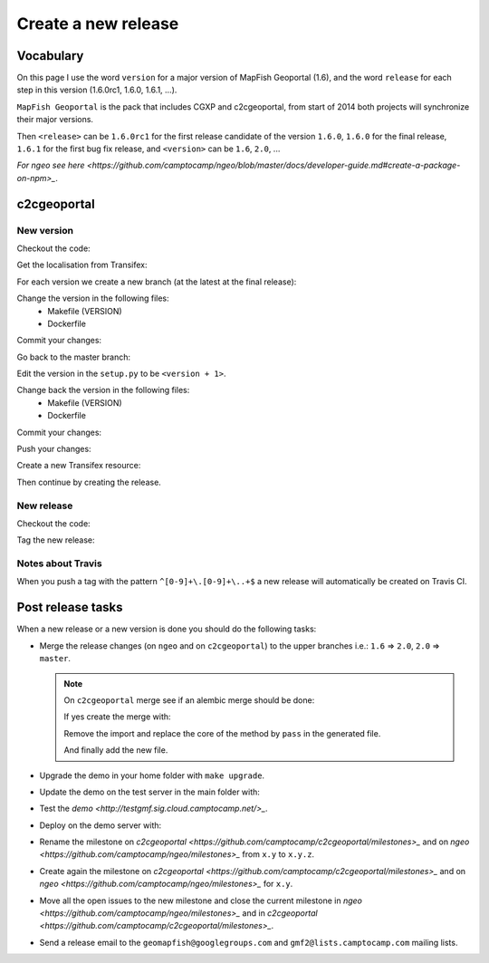 .. _developer_build_release:

Create a new release
====================

Vocabulary
----------

On this page I use the word ``version`` for a major version of MapFish
Geoportal (1.6), and the word ``release`` for each step in this version
(1.6.0rc1, 1.6.0, 1.6.1, ...).

``MapFish Geoportal`` is the pack that includes CGXP and c2cgeoportal,
from start of 2014 both projects will synchronize their major versions.

Then ``<release>`` can be ``1.6.0rc1`` for the first release candidate
of the version ``1.6.0``, ``1.6.0`` for the final release, ``1.6.1`` for
the first bug fix release, and ``<version>`` can be ``1.6``, ``2.0``, ...

`For ngeo see here <https://github.com/camptocamp/ngeo/blob/master/docs/developer-guide.md#create-a-package-on-npm>_`.

c2cgeoportal
------------

New version
~~~~~~~~~~~

Checkout the code:

.. prompt:: bash

    git fetch
    git checkout master
    git reset --hard origin/master

Get the localisation from Transifex:

.. prompt:: bash

    docker build --tag=camptocamp/geomapfish_build_dev docker/build
    ./docker-run make transifex-get

For each version we create a new branch (at the latest at the final release):

.. prompt:: bash

    git checkout -b <version>
    git push origin <version>

Change the version in the following files:
 * Makefile (VERSION)
 * Dockerfile

Commit your changes:

.. prompt:: bash

    git add Makefile Dockerfile
    git commit -m "Create the version <version> branch"

Go back to the master branch:

.. prompt:: bash

    git checkout master
    git merge <version>

Edit the version in the ``setup.py`` to be ``<version + 1>``.

Change back the version in the following files:
 * Makefile (VERSION)
 * Dockerfile

Commit your changes:

.. prompt:: bash

    git add setup.py Makefile Dockerfile
    git commit -m "Start version <version + 1>"

Push your changes:

.. prompt:: bash

    git push origin <version> master

Create a new Transifex resource:

.. prompt:: bash

    rm .tx/config
    ./docker-run rm /build/c2ctemplate-cache.yaml
    ./docker-run make transifex-init

Then continue by creating the release.

New release
~~~~~~~~~~~

Checkout the code:

.. prompt:: bash

    git fetch
    git checkout <version>
    git reset --hard origin/<version>

Tag the new release:

.. prompt:: bash

    git tag <release>
    git push origin <release>

Notes about Travis
~~~~~~~~~~~~~~~~~~

When you push a tag with the pattern ``^[0-9]+\.[0-9]+\..+$``
a new release will automatically be created on Travis CI.

Post release tasks
------------------

When a new release or a new version is done you should do the following tasks:

* Merge the release changes (on ``ngeo`` and on ``c2cgeoportal``)
  to the upper branches i.e.: ``1.6`` => ``2.0``, ``2.0`` => ``master``.

  .. note::

     On ``c2cgeoportal`` merge see if an alembic merge should be done:

     .. prompt:: bash

        .build/venv/bin/alembic \
            --config c2cgeoportal/tests/functional/alembic.ini \
            heads
        .build/venv/bin/alembic \
            --config c2cgeoportal/tests/functional/alembic_static.ini \
            heads

     If yes create the merge with:

     .. prompt:: bash

        .build/venv/bin/alembic \
            --config c2cgeoportal/tests/functional/alembic[_static].ini \
            merge --message "Merge <src> and <dst> branches" \
            <rev 1> <rev 2>

     Remove the import and replace the core of the method by ``pass`` in the generated file.

     And finally add the new file.

* Upgrade the demo in your home folder with ``make upgrade``.
* Update the demo on the test server in the main folder with:

  .. prompt:: bash

    sudo -u sigdev make -f demo.mk update
    sudo -u sigdev make -f demo.mk build

* Test the `demo <http://testgmf.sig.cloud.camptocamp.net/>_`.
* Deploy on the demo server with:

  .. prompt:: bash

     sudo -u deploy deploy -r deploy/deploy.cfg demo_server

* Rename the milestone on `c2cgeoportal <https://github.com/camptocamp/c2cgeoportal/milestones>_`
  and on `ngeo <https://github.com/camptocamp/ngeo/milestones>_` from ``x.y`` to ``x.y.z``.
* Create again the milestone on `c2cgeoportal <https://github.com/camptocamp/c2cgeoportal/milestones>_`
  and on `ngeo <https://github.com/camptocamp/ngeo/milestones>_` for ``x.y``.
* Move all the open issues to the new milestone and close the current milestone
  in `ngeo <https://github.com/camptocamp/ngeo/milestones>_`
  and in `c2cgeoportal <https://github.com/camptocamp/c2cgeoportal/milestones>_`.
* Send a release email to the ``geomapfish@googlegroups.com``
  and ``gmf2@lists.camptocamp.com`` mailing lists.
